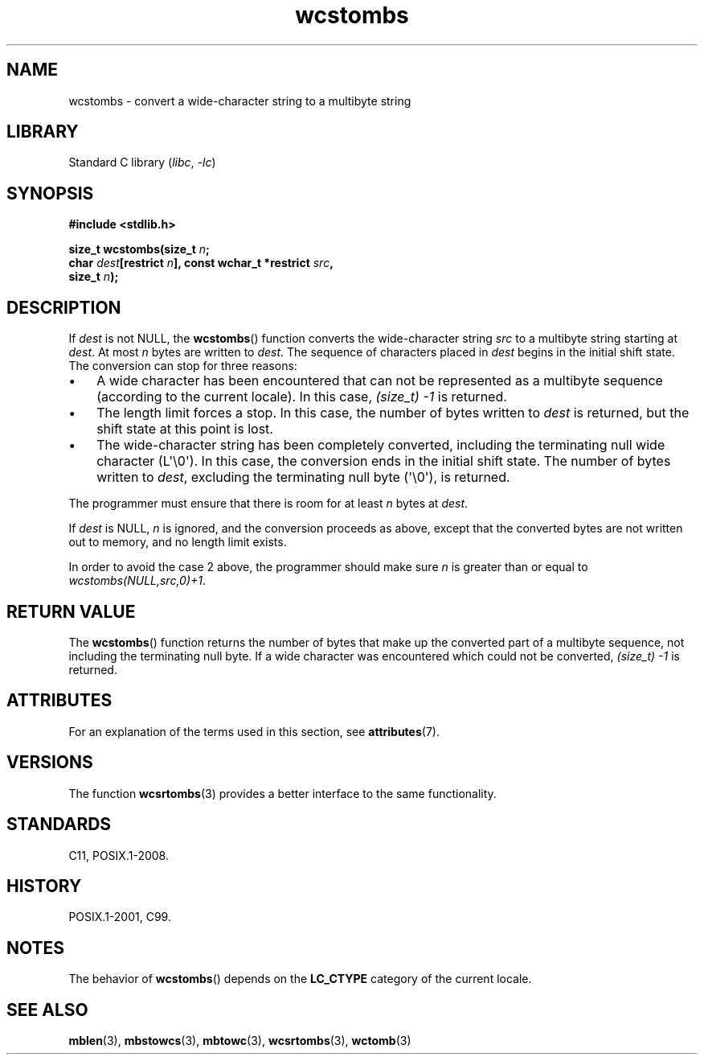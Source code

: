 '\" t
.\" Copyright (c) Bruno Haible <haible@clisp.cons.org>
.\"
.\" SPDX-License-Identifier: GPL-2.0-or-later
.\"
.TH wcstombs 3 (date) "Linux man-pages (unreleased)"
.SH NAME
wcstombs \- convert a wide-character string to a multibyte string
.SH LIBRARY
Standard C library
.RI ( libc ,\~ \-lc )
.SH SYNOPSIS
.nf
.B #include <stdlib.h>
.P
.BI "size_t wcstombs(size_t " n ;
.BI "                char " dest "[restrict " n "], \
const wchar_t *restrict " src ,
.BI "                size_t " n );
.fi
.SH DESCRIPTION
If
.I dest
is not NULL, the
.BR wcstombs ()
function converts
the wide-character string
.I src
to a multibyte string starting at
.IR dest .
At most
.I n
bytes are written to
.IR dest .
The sequence of characters placed in
.I dest
begins in the initial shift state.
The conversion can stop for three reasons:
.IP \[bu] 3
A wide character has been encountered that can not be represented as a
multibyte sequence (according to the current locale).
In this case,
.I (size_t)\ \-1
is returned.
.IP \[bu]
The length limit forces a stop.
In this case, the number of bytes written to
.I dest
is returned, but the shift state at this point is lost.
.IP \[bu]
The wide-character string has been completely converted, including the
terminating null wide character (L\[aq]\[rs]0\[aq]).
In this case, the conversion ends in the initial shift state.
The number of bytes written to
.IR dest ,
excluding the terminating null byte (\[aq]\[rs]0\[aq]), is returned.
.P
The programmer must ensure that there is room for at least
.I n
bytes
at
.IR dest .
.P
If
.I dest
is NULL,
.I n
is ignored, and the conversion proceeds as
above, except that the converted bytes are not written out to memory,
and no length limit exists.
.P
In order to avoid the case 2 above, the programmer should make sure
.I n
is greater than or equal to
.IR "wcstombs(NULL,src,0)+1" .
.SH RETURN VALUE
The
.BR wcstombs ()
function returns the number of bytes that make up the
converted part of a multibyte sequence,
not including the terminating null byte.
If a wide character was encountered which could not be
converted,
.I (size_t)\ \-1
is returned.
.SH ATTRIBUTES
For an explanation of the terms used in this section, see
.BR attributes (7).
.TS
allbox;
lbx lb lb
l l l.
Interface	Attribute	Value
T{
.na
.nh
.BR wcstombs ()
T}	Thread safety	MT-Safe
.TE
.SH VERSIONS
The function
.BR wcsrtombs (3)
provides a better interface to the same functionality.
.SH STANDARDS
C11, POSIX.1-2008.
.SH HISTORY
POSIX.1-2001, C99.
.SH NOTES
The behavior of
.BR wcstombs ()
depends on the
.B LC_CTYPE
category of the
current locale.
.SH SEE ALSO
.BR mblen (3),
.BR mbstowcs (3),
.BR mbtowc (3),
.BR wcsrtombs (3),
.BR wctomb (3)
